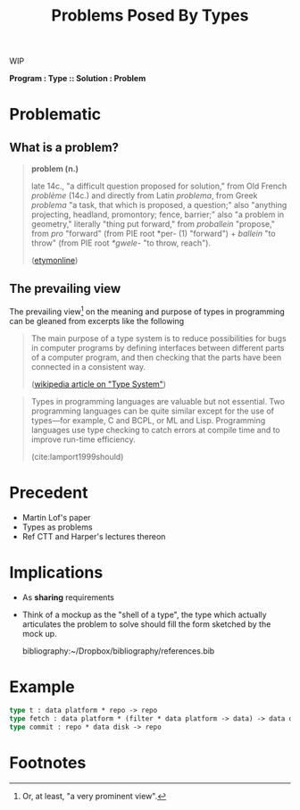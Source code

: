 #+TITLE: Problems Posed By Types

WIP

*Program : Type :: Solution : Problem*

#+BEGIN_ABSTRACT
#+END_ABSTRACT

* Problematic

** What is a problem?

#+BEGIN_QUOTE
*problem (n.)*

late 14c., "a difficult question proposed for solution," from Old French
/problème/ (14c.) and directly from Latin /problema/, from Greek /problema/ "a
task, that which is proposed, a question;" also "anything projecting, headland,
promontory; fence, barrier;" also "a problem in geometry," literally "thing put
forward," from /proballein/ "propose," from /pro/ "forward" (from PIE root *per-
(1) "forward") + /ballein/ "to throw" (from PIE root /*gwele/- "to throw,
reach").

([[https://www.etymonline.com/word/problem#etymonline_v_2594][etymonline]])
#+END_QUOTE


** The prevailing view

The prevailing view[fn:definiate-article] on the meaning and purpose of types in
programming can be gleaned from excerpts like the following

#+BEGIN_QUOTE
The main purpose of a type system is to reduce possibilities for bugs in
computer programs by defining interfaces between different parts of a computer
program, and then checking that the parts have been connected in a consistent
way.

([[https://en.wikipedia.org/wiki/Type_system][wikipedia article on "Type System"]])
#+END_QUOTE

#+BEGIN_QUOTE
Types in programming languages are valuable but not essential. Two programming
languages can be quite similar except for the use of types—for example, C and
BCPL, or ML and Lisp. Programming languages use type checking to catch errors
at compile time and to improve run-time efficiency.

(cite:lamport1999should)
#+END_QUOTE

* Precedent

- Martin Lof's paper
- Types as problems
- Ref CTT and Harper's lectures thereon

* Implications

- As *sharing* requirements
- Think of a mockup as the "shell of a type", the type which actually
  articulates the problem to solve should fill the form sketched by the mock up.

  bibliography:~/Dropbox/bibliography/references.bib
* Example

#+BEGIN_SRC ocaml
type t : data platform * repo -> repo
type fetch : data platform * (filter * data platform -> data) -> data disk
type commit : repo * data disk -> repo
#+END_SRC

* Footnotes

[fn:definiate-article] Or, at least, "a very prominent view".
